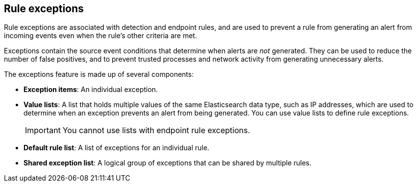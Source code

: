 [[detections-ui-exceptions]]
== Rule exceptions

Rule exceptions are associated with detection and endpoint rules, and are used to prevent a rule from generating an alert from incoming events even when the rule's other criteria are met. 

Exceptions contain the source event conditions that determine when alerts are _not_ generated. They can be used to reduce the number of false positives, and to prevent trusted processes and network activity from generating unnecessary alerts.

The exceptions feature is made up of several components:

* *Exception items*: An individual exception. 
* *Value lists*: A list that holds multiple values of the same Elasticsearch data type, such as IP addresses, which are used to determine when an exception prevents an alert from being generated. You can use value lists to define rule exceptions. 
+
IMPORTANT: You cannot use lists with endpoint rule exceptions.
* *Default rule list*: A list of exceptions for an individual rule.
* *Shared exception list*: A logical group of exceptions that can be shared by multiple rules.


